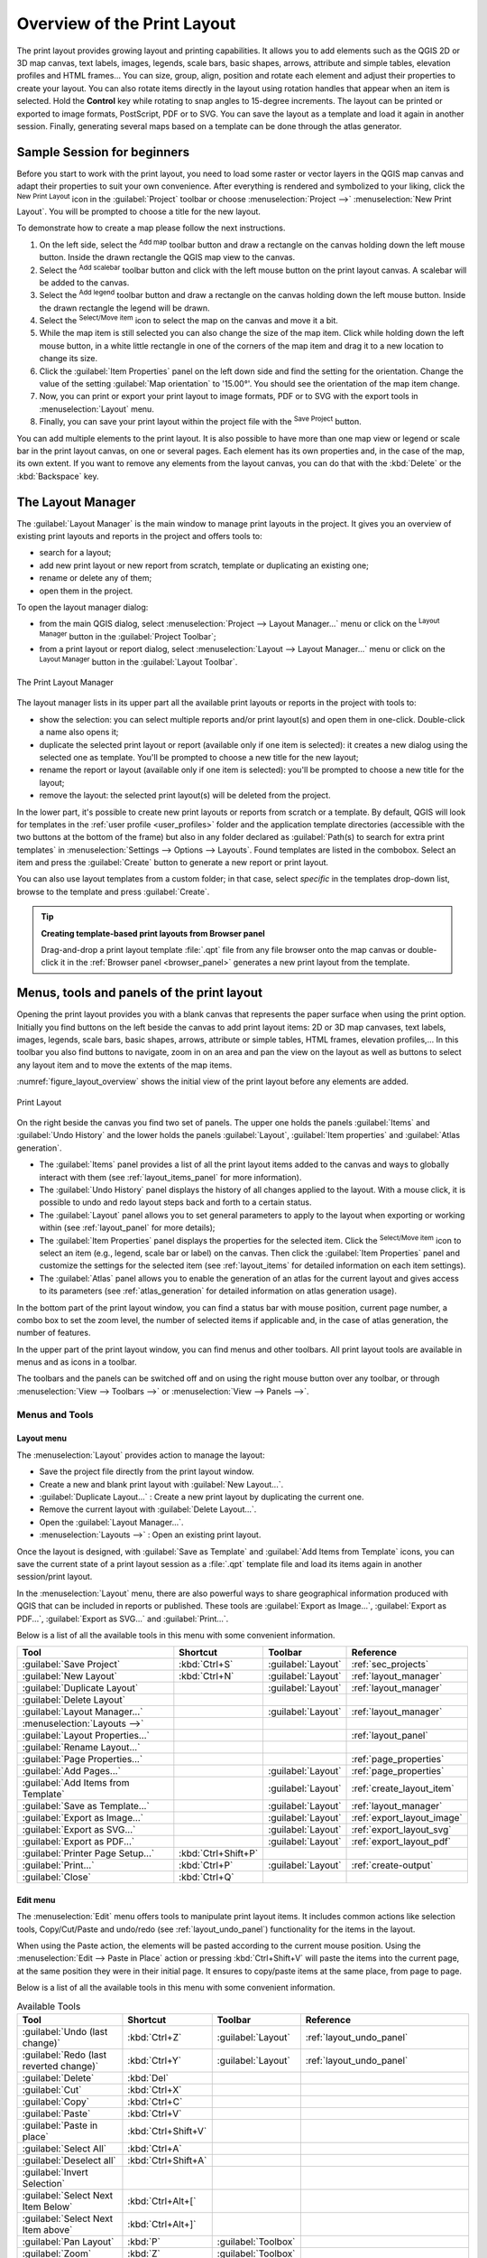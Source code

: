 .. _overview_layout:

******************************
 Overview of the Print Layout
******************************

.. only:: html

   .. contents::
      :local:

The print layout provides growing layout and printing capabilities.
It allows you to add elements such as the QGIS 2D or 3D map canvas, text labels, images, legends,
scale bars, basic shapes, arrows, attribute and simple tables, elevation profiles and HTML frames...
You can size, group, align, position and rotate each element
and adjust their properties to create your layout.
You can also rotate items directly in the layout using rotation handles that appear when an item is selected. 
Hold the **Control** key while rotating to snap angles to 15-degree increments.
The layout can be printed or exported to image formats, PostScript, PDF or to SVG.
You can save the layout as a template and load it again in another session.
Finally, generating several maps based on a template can be done through the atlas generator.


.. index:: Layout template, Map template

Sample Session for beginners
============================

Before you start to work with the print layout, you need to load some raster
or vector layers in the QGIS map canvas and adapt their properties to suit your
own convenience. After everything is rendered and symbolized to your liking,
click the |newLayout| :sup:`New Print Layout` icon in the :guilabel:`Project` toolbar
or choose :menuselection:`Project -->` |newLayout| :menuselection:`New Print Layout`.
You will be prompted to choose a title for the new layout.


To demonstrate how to create a map please follow the next instructions.

#. On the left side, select the |addMap| :sup:`Add map` toolbar button
   and draw a rectangle on the canvas holding down the left mouse button.
   Inside the drawn rectangle the QGIS map view to the canvas.
#. Select the |scaleBar| :sup:`Add scalebar` toolbar button
   and click with the left mouse button on the print layout canvas.
   A scalebar will be
   added to the canvas.
#. Select the |addLegend| :sup:`Add legend` toolbar button
   and draw a rectangle on the canvas holding down the left mouse button.
   Inside the drawn rectangle the legend will be drawn.
#. Select the |select| :sup:`Select/Move item` icon to select the map
   on the canvas and move it a bit.
#. While the map item is still selected you can also change the size of the map item.
   Click while holding down the left mouse button, in a white little
   rectangle in one of the corners of the map item and drag it to a new location
   to change its size.
#. Click the :guilabel:`Item Properties` panel on the left down side
   and find the setting for the orientation.
   Change the value of the setting :guilabel:`Map orientation` to '15.00°'.
   You should see the orientation of the map item change.
#. Now, you can print or export your print layout to image formats, PDF
   or to SVG with the export tools in :menuselection:`Layout` menu.
#. Finally, you can save your print layout within the project file
   with the |fileSave| :sup:`Save Project` button.


You can add multiple elements to the print layout.
It is also possible to have more than one map view or legend or scale bar
in the print layout canvas, on one or several pages.
Each element has its own properties and, in the case of the map, its own extent.
If you want to remove any elements from the layout canvas,
you can do that with the :kbd:`Delete` or the :kbd:`Backspace` key.


.. index:: Layout manager
.. _layout_manager:

The Layout Manager
==================

The :guilabel:`Layout Manager` is the main window to manage print layouts in the project.
It gives you an overview of existing print layouts and reports in the project
and offers tools to:

* search for a layout;
* add new print layout or new report from scratch, template
  or duplicating an existing one;
* rename or delete any of them;
* open them in the project.

To open the layout manager dialog:

* from the main QGIS dialog, select :menuselection:`Project --> Layout Manager...` menu
  or click on the |layoutManager| :sup:`Layout Manager` button in the :guilabel:`Project Toolbar`;
* from a print layout or report dialog, select :menuselection:`Layout --> Layout Manager...` menu
  or click on the |layoutManager| :sup:`Layout Manager` button in the :guilabel:`Layout Toolbar`.


.. _figure_layout_manager:

.. figure:: img/print_composer_manager.png
   :align: center

   The Print Layout Manager


The layout manager lists in its upper part all the available print layouts
or reports in the project with tools to:

* show the selection: you can select multiple reports and/or print layout(s)
  and open them in one-click.
  Double-click a name also opens it;
* duplicate the selected print layout or report (available only if one item is selected):
  it creates a new dialog using the selected one as template.
  You'll be prompted to choose a new title for the new layout;
* rename the report or layout (available only if one item is selected):
  you'll be prompted to choose a new title for the layout;
* remove the layout: the selected print layout(s) will be deleted from the project.

In the lower part, it's possible to create new print layouts or reports from scratch or a template.
By default, QGIS will look for templates in the :ref:`user profile <user_profiles>` folder
and the application template directories (accessible with the two buttons at the bottom of the frame)
but also in any folder declared as :guilabel:`Path(s) to search for extra print templates`
in :menuselection:`Settings --> Options --> Layouts`.
Found templates are listed in the combobox.
Select an item and press the :guilabel:`Create` button
to generate a new report or print layout.

You can also use layout templates from a custom folder;
in that case, select *specific* in the templates drop-down list,
browse to the template and press :guilabel:`Create`.

.. tip:: **Creating template-based print layouts from Browser panel**

  Drag-and-drop a print layout template :file:`.qpt` file from any file browser
  onto the map canvas or double-click it in the :ref:`Browser panel <browser_panel>`
  generates a new print layout from the template.


.. _print_composer_menus:

Menus, tools and panels of the print layout
=============================================

Opening the print layout provides you with a blank canvas
that represents the paper surface when using the print option.
Initially you find buttons on the left beside the canvas to add print layout items:
2D or 3D map canvases, text labels, images, legends, scale bars, basic shapes,
arrows, attribute or simple tables, HTML frames, elevation profiles,...
In this toolbar you also find buttons to navigate,
zoom in on an area and pan the view on the layout
as well as buttons to select any layout item and to move the extents of the map items.


:numref:`figure_layout_overview` shows the initial view of the print layout
before any elements are added.

.. _figure_layout_overview:

.. figure:: img/print_composer_blank.png
   :align: center
   :width: 100%

   Print Layout


On the right beside the canvas you find two set of panels.
The upper one holds the panels :guilabel:`Items` and :guilabel:`Undo History`
and the lower holds the panels :guilabel:`Layout`, :guilabel:`Item properties`
and :guilabel:`Atlas generation`.

* The :guilabel:`Items` panel provides a list of all the print layout items
  added to the canvas and ways to globally interact with them
  (see :ref:`layout_items_panel` for more information).
* The :guilabel:`Undo History` panel displays the history of all changes applied to the layout.
  With a mouse click, it is possible to undo and redo layout steps
  back and forth to a certain status.
* The :guilabel:`Layout` panel allows you to set general parameters to apply
  to the layout when exporting or working within (see :ref:`layout_panel` for more
  details);
* The :guilabel:`Item Properties` panel displays the properties for the selected
  item.
  Click the |select| :sup:`Select/Move item` icon to select an item
  (e.g., legend, scale bar or label) on the canvas.
  Then click the :guilabel:`Item Properties` panel and customize the settings for the selected item
  (see :ref:`layout_items` for detailed information on each item settings).
* The :guilabel:`Atlas` panel allows you to enable the generation of an atlas
  for the current layout and gives access to its parameters
  (see :ref:`atlas_generation` for detailed information on atlas generation usage).


In the bottom part of the print layout window, you can find a status bar
with mouse position, current page number, a combo box to set the zoom level,
the number of selected items if applicable and, in the case of atlas generation, the number of features.

In the upper part of the print layout window, you can find menus and other toolbars.
All print layout tools are available in menus and as icons in a toolbar.

The toolbars and the panels can be switched off and on
using the right mouse button over any toolbar,
or through :menuselection:`View --> Toolbars -->` or :menuselection:`View --> Panels -->`.


.. index::
   single: Print layout; Tools

.. _layout_tools:

Menus and Tools
---------------

Layout menu
...........

The :menuselection:`Layout` provides action to manage the layout:

* Save the project file directly from the print layout window.
* Create a new and blank print layout with |newLayout| :guilabel:`New Layout...`.
* |duplicateLayout| :guilabel:`Duplicate Layout...` : Create a new print layout
  by duplicating the current one.
* Remove the current layout with |deleteSelected| :guilabel:`Delete Layout...`.
* Open the |layoutManager| :guilabel:`Layout Manager...`.
* :menuselection:`Layouts -->` : Open an existing print layout.

Once the layout is designed, with |fileSaveAs| :guilabel:`Save as Template`
and |fileOpen| :guilabel:`Add Items from Template` icons, you can save
the current state of a print layout session as a :file:`.qpt` template file
and load its items again in another session/print layout.

In the :menuselection:`Layout` menu, there are also powerful ways
to share geographical information produced with QGIS
that can be included in reports or published.
These tools are |saveMapAsImage| :guilabel:`Export as Image...`,
|saveAsPDF| :guilabel:`Export as PDF...`, |saveAsSVG| :guilabel:`Export as SVG...`
and |filePrint| :guilabel:`Print...`.

Below is a list of all the available tools in this menu
with some convenient information.

================================================= ========================== ========================== =====================================
 Tool                                              Shortcut                   Toolbar                    Reference
================================================= ========================== ========================== =====================================
 |fileSave| :guilabel:`Save Project`               :kbd:`Ctrl+S`              :guilabel:`Layout`         :ref:`sec_projects`
 |newLayout| :guilabel:`New Layout`                :kbd:`Ctrl+N`              :guilabel:`Layout`         :ref:`layout_manager`
 |duplicateLayout| :guilabel:`Duplicate Layout`                               :guilabel:`Layout`         :ref:`layout_manager`
 |deleteSelected| :guilabel:`Delete Layout`
 |layoutManager| :guilabel:`Layout Manager...`                                :guilabel:`Layout`         :ref:`layout_manager`
 :menuselection:`Layouts -->`
 :guilabel:`Layout Properties...`                                                                        :ref:`layout_panel`
 :guilabel:`Rename Layout...`
 :guilabel:`Page Properties...`                                                                          :ref:`page_properties`
 |newPage| :guilabel:`Add Pages...`                                           :guilabel:`Layout`         :ref:`page_properties`
 |fileOpen| :guilabel:`Add Items from Template`                               :guilabel:`Layout`         :ref:`create_layout_item`
 |fileSaveAs| :guilabel:`Save as Template...`                                 :guilabel:`Layout`         :ref:`layout_manager`
 |saveMapAsImage| :guilabel:`Export as Image...`                              :guilabel:`Layout`         :ref:`export_layout_image`
 |saveAsSVG| :guilabel:`Export as SVG...`                                     :guilabel:`Layout`         :ref:`export_layout_svg`
 |saveAsPDF| :guilabel:`Export as PDF...`                                     :guilabel:`Layout`         :ref:`export_layout_pdf`
 :guilabel:`Printer Page Setup...`                 :kbd:`Ctrl+Shift+P`
 |filePrint| :guilabel:`Print...`                  :kbd:`Ctrl+P`              :guilabel:`Layout`         :ref:`create-output`
 :guilabel:`Close`                                 :kbd:`Ctrl+Q`
================================================= ========================== ========================== =====================================

Edit menu
.........

The :menuselection:`Edit` menu offers tools to manipulate print layout items.
It includes common actions like selection tools, Copy/Cut/Paste and undo/redo
(see :ref:`layout_undo_panel`) functionality for the items in the layout.

When using the Paste action, the elements will be pasted according to the current mouse position.
Using the :menuselection:`Edit --> Paste in Place` action
or pressing :kbd:`Ctrl+Shift+V` will paste the items into the current page,
at the same position they were in their initial page.
It ensures to copy/paste items at the same place, from page to page.

Below is a list of all the available tools in this menu
with some convenient information.

.. csv-table:: Available Tools
   :header: "Tool", "Shortcut", "Toolbar", "Reference"
   :widths: 30, 17, 10, 33

   "|undo| :guilabel:`Undo (last change)`", ":kbd:`Ctrl+Z`", ":guilabel:`Layout`", ":ref:`layout_undo_panel`"
   "|redo| :guilabel:`Redo (last reverted change)`", ":kbd:`Ctrl+Y`", ":guilabel:`Layout`", ":ref:`layout_undo_panel`"
   "|deleteSelected| :guilabel:`Delete`", ":kbd:`Del`"
   "|editCut| :guilabel:`Cut`", ":kbd:`Ctrl+X`"
   "|editCopy| :guilabel:`Copy`", ":kbd:`Ctrl+C`"
   "|editPaste| :guilabel:`Paste`", ":kbd:`Ctrl+V`"
   ":guilabel:`Paste in place`", ":kbd:`Ctrl+Shift+V`"
   "|selectAll| :guilabel:`Select All`", ":kbd:`Ctrl+A`"
   "|deselectAll| :guilabel:`Deselect all`", ":kbd:`Ctrl+Shift+A`"
   "|invertSelection| :guilabel:`Invert Selection`"
   ":guilabel:`Select Next Item Below`", ":kbd:`Ctrl+Alt+[`"
   ":guilabel:`Select Next Item above`", ":kbd:`Ctrl+Alt+]`"
   "|pan| :guilabel:`Pan Layout`", ":kbd:`P`", ":guilabel:`Toolbox`"
   "|zoomToArea| :guilabel:`Zoom`", ":kbd:`Z`", ":guilabel:`Toolbox`"
   "|select| :guilabel:`Select/Move Item`", ":kbd:`V`", ":guilabel:`Toolbox`", ":ref:`interact_layout_item`"
   "|moveItemContent| :guilabel:`Move Content`", ":kbd:`C`", ":guilabel:`Toolbox`", ":ref:`layout_map_item`"
   "|editNodesShape| :guilabel:`Edit Nodes Item`", "", ":guilabel:`Toolbox`", ":ref:`layout_node_based_shape_item`"


View menu
.........

The :menuselection:`View` menu  gives access to navigation tools
and helps to configure general behavior of the print layout.
Beside the common zoom tools, you have means to:

* |refresh| :sup:`Refresh view` (if you find the view in an inconsistent state);
* enable a :ref:`grid <grid_guides>` you could snap items to when moving or creating them.
  Grids setting is done in :menuselection:`Settings --> Layout Options...`
  or in the :ref:`Layout Panel <layout_panel>`;
* enable :ref:`guides <grid_guides>` you could snap items to when moving or creating them.
  Guides are red lines that you can create by clicking in the ruler
  (above or at the left side of the layout) and drag and drop to the desired location;
* :guilabel:`Smart Guides`: uses other layout items as guides to dynamically snap to
  as you move or reshape an item;
* :guilabel:`Clear Guides` to remove all current guides;
* :guilabel:`Show Bounding box` around the items to better identify your selection;
* :guilabel:`Show Rules` around the layout;
* :guilabel:`Show Pages` or set up pages to transparent.
  Often layout is used to create non-print layouts, e.g. for inclusion in presentations or other documents,
  and it's desirable to export the composition using a totally transparent background.
  It's sometimes referred to as "infinite canvas" in other editing packages.

In the print layout, you can change the zoom level using the mouse wheel
or the slider and combo box in the status bar.
If you need to switch to pan mode while working in the layout area,
you can hold the :kbd:`Spacebar` or the mouse wheel.
With :kbd:`Ctrl+Spacebar`, you can temporarily switch to Zoom In mode,
and with :kbd:`Ctrl+Alt+Spacebar`, to Zoom Out mode.

Panels and toolbars can be enabled from the :menuselection:`View -->` menu.
To maximise the space available to interact with a composition
you can check the |checkbox| :menuselection:`View --> Toggle Panel Visibility` option
or press :kbd:`Ctrl+Tab`;
all panels are hidden and only previously visible panels are restored when unchecked.

It's also possible to switch to a full screen mode to have more space to interact with
by pressing :kbd:`F11` or using :menuselection:`View -->` |checkbox| :guilabel:`Toggle Full Screen`.

================================================= ========================== ========================== =====================================
 Tool                                              Shortcut                   Toolbar                    Reference
================================================= ========================== ========================== =====================================
 |refresh| :guilabel:`Refresh`                     :kbd:`F5`                  :guilabel:`Navigation`
 :menuselection:`Preview -->`
 |zoomIn| :guilabel:`Zoom In`                      :kbd:`Ctrl++`              :guilabel:`Navigation`
 |zoomOut| :guilabel:`Zoom Out`                    :kbd:`Ctrl+-`              :guilabel:`Navigation`
 |zoomActual| :guilabel:`Zoom to 100%`             :kbd:`Ctrl+1`              :guilabel:`Navigation`
 |zoomFullExtent| :guilabel:`Zoom Full`            :kbd:`Ctrl+0`              :guilabel:`Navigation`
 :guilabel:`Zoom to Width`
 |vectorGrid| :guilabel:`Show Grid`                :kbd:`Ctrl+'`                                         :ref:`grid_guides`
 |unchecked| :guilabel:`Snap to Grid`              :kbd:`Ctrl+Shift+'`                                   :ref:`grid_guides`
 |checkbox| :guilabel:`Show Guides`                :kbd:`Ctrl+;`                                         :ref:`grid_guides`
 |checkbox| :guilabel:`Snap to Guides`             :kbd:`Ctrl+Shift+;`                                   :ref:`grid_guides`
 |checkbox| :guilabel:`Smart Guides`               :kbd:`Ctrl+Alt+;`
 :guilabel:`Manage Guides...`                      \                          \                          :ref:`layout_guides_panel`
 :guilabel:`Clear Guides`                          \                          \                          :ref:`layout_guides_panel`
 |checkbox| :guilabel:`Show Rulers`                :kbd:`Ctrl+R`
 |checkbox| :guilabel:`Show Bounding Boxes`        :kbd:`Ctrl+Shift+B`
 |checkbox| :guilabel:`Show Pages`
 :menuselection:`Toolbars -->`                      \                         \                          :ref:`sec_panels_and_toolbars`
 :menuselection:`Panels -->`                        \                         \                          :ref:`sec_panels_and_toolbars`
 |unchecked| :guilabel:`Toggle Full Screen`        :kbd:`F11`                 \                          :ref:`view_menu`
 |unchecked| :guilabel:`Toggle Panel Visibility`   :kbd:`Ctrl+Tab`            \                          :ref:`view_menu`
================================================= ========================== ========================== =====================================

Items menu
..........

The :menuselection:`Items` helps you configure items' position in the layout
and the relations between them (see :ref:`interact_layout_item`).

================================================= ========================== ========================== ==========================
 Tool                                              Shortcut                   Toolbar                    Reference
================================================= ========================== ========================== ==========================
 |groupItems| :guilabel:`Group`                    :kbd:`Ctrl+G`              :guilabel:`Actions`        :ref:`group_items`
 |ungroupItems| :guilabel:`Ungroup`                :kbd:`Ctrl+Shift+G`        :guilabel:`Actions`        :ref:`group_items`
 |raiseItems| :guilabel:`Raise`                    :kbd:`Ctrl+]`              :guilabel:`Actions`        :ref:`align_items`
 |lowerItems| :guilabel:`Lower`                    :kbd:`Ctrl+[`              :guilabel:`Actions`        :ref:`align_items`
 |moveItemsToTop| :guilabel:`Bring to Front`       :kbd:`Ctrl+Shift+]`        :guilabel:`Actions`        :ref:`align_items`
 |moveItemsToBottom| :guilabel:`Send to Back`      :kbd:`Ctrl+Shift+[`        :guilabel:`Actions`        :ref:`align_items`
 |locked| :guilabel:`Lock Selected Items`          :kbd:`Ctrl+L`              :guilabel:`Actions`        :ref:`lock_items`
 |unlocked| :guilabel:`Unlock All`                 :kbd:`Ctrl+Shift+L`        :guilabel:`Actions`        :ref:`lock_items`
 :menuselection:`Align Items -->`                                             :guilabel:`Actions`        :ref:`align_items`
 :menuselection:`Distribute Items -->`                                        :guilabel:`Actions`        :ref:`move_resize`
 :menuselection:`Resize -->`                                                  :guilabel:`Actions`        :ref:`move_resize`
================================================= ========================== ========================== ==========================

Add Item menu
.............

These are tools to create layout items. 
Each of them is deeply described in :ref:`layout_items` chapter.

========================================================= ======================== =====================================
 Tool                                                      Toolbar                    Reference
========================================================= ======================== =====================================
 |addMap| :guilabel:`Add Map`                              :guilabel:`Toolbox`        :ref:`layout_map_item`
 |add3DMap| :guilabel:`Add 3D Map`                         :guilabel:`Toolbox`        :ref:`layout_map3d_item`
 |addImage| :guilabel:`Add Picture`                        :guilabel:`Toolbox`        :ref:`layout_picture_item`
 |label| :guilabel:`Add Label`                             :guilabel:`Toolbox`        :ref:`layout_label_item`
 :menuselection:`Add Dynamic Text -->`                                                :ref:`The Label Item <layout_label_main_properties>`
 |addLegend| :guilabel:`Add Legend`                        :guilabel:`Toolbox`        :ref:`layout_legend_item`
 |scaleBar| :guilabel:`Add Scale Bar`                      :guilabel:`Toolbox`        :ref:`layout_scalebar_item`
 |northArrow| :guilabel:`Add North Arrow`                  :guilabel:`Toolbox`        :ref:`layout_northarrow_item`
 |addBasicShape| :menuselection:`Add Shape -->`            :guilabel:`Toolbox`        :ref:`layout_basic_shape_item`
 |addBasicRectangle| :menuselection:`--> Add Rectangle`    :guilabel:`Toolbox`        :ref:`layout_basic_shape_item`
 |addBasicCircle| :menuselection:`--> Add Ellipse`         :guilabel:`Toolbox`        :ref:`layout_basic_shape_item`
 |addBasicTriangle| :menuselection:`--> Add Triangle`      :guilabel:`Toolbox`        :ref:`layout_basic_shape_item`
 |addMarker| :guilabel:`Add Marker`                        :guilabel:`Toolbox`        :ref:`layout_marker_item`
 |addArrow| :guilabel:`Add Arrow`                          :guilabel:`Toolbox`        :ref:`layout_arrow_item`
 |addNodesShape| :menuselection:`Add Node Item -->`        :guilabel:`Toolbox`        :ref:`layout_node_based_shape_item`
 |addPolygon| :menuselection:`--> Add Polygon`             :guilabel:`Toolbox`        :ref:`layout_node_based_shape_item`
 |addPolyline| :menuselection:`--> Add Polyline`           :guilabel:`Toolbox`        :ref:`layout_node_based_shape_item`
 |addHtml| :guilabel:`Add HTML`                            :guilabel:`Toolbox`        :ref:`layout_html_item`
 |addTable| :guilabel:`Add Attribute Table`                :guilabel:`Toolbox`        :ref:`layout_attribute_table_item`
 |addManualTable| :guilabel:`Add Fixed Table`              :guilabel:`Toolbox`        :ref:`layout_fixed_table_item`
 |elevationProfile| :guilabel:`Add Elevation Profile`      :guilabel:`Toolbox`        :ref:`layout_elevation_profile_item`
========================================================= ======================== =====================================


Atlas menu
..........

======================================================== ========================== ========================== =====================================
 Tool                                                     Shortcut                   Toolbar                    Reference
======================================================== ========================== ========================== =====================================
 |atlas| :guilabel:`Preview Atlas`                        :kbd:`Ctrl+ALt+/`          :guilabel:`Atlas`          :ref:`atlas_preview`
 |atlasFirst| :guilabel:`First Feature`                   :kbd:`Ctrl+<`              :guilabel:`Atlas`          :ref:`atlas_preview`
 |atlasPrev| :guilabel:`Previous Feature`                 :kbd:`Ctrl+,`              :guilabel:`Atlas`          :ref:`atlas_preview`
 |atlasNext| :guilabel:`Next Feature`                     :kbd:`Ctrl+.`              :guilabel:`Atlas`          :ref:`atlas_preview`
 |atlasLast| :guilabel:`Last feature`                     :kbd:`Ctrl+>`              :guilabel:`Atlas`          :ref:`atlas_preview`
 |filePrint| :guilabel:`Print Atlas...`                                              :guilabel:`Atlas`          :ref:`atlas_preview`
 |saveMapAsImage| :guilabel:`Export Atlas as Images...`                              :guilabel:`Atlas`          :ref:`atlas_preview`
 |saveAsSVG| :guilabel:`Export Atlas as SVG...`                                      :guilabel:`Atlas`          :ref:`atlas_preview`
 |saveAsPDF| :guilabel:`Export Atlas as PDF...`                                      :guilabel:`Atlas`          :ref:`atlas_preview`
 |atlasSettings| :guilabel:`Atlas Settings`                                          :guilabel:`Atlas`          :ref:`atlas_generation`
======================================================== ========================== ========================== =====================================


Settings Menu
.............

The :menuselection:`Settings --> Layout Options...` menu is a shortcut
to :menuselection:`Settings --> Options --> Layouts` menu of QGIS main canvas.
Here, you can set some options that will be used as default on any new print layout:

* :guilabel:`Layout defaults` let you specify the default font to use;
* With :guilabel:`Grid appearance`, you can set the grid style and its color.
  There are three types of grid: **Dots**, **Solid** lines and **Crosses**;
* :guilabel:`Grid and guide defaults` defines spacing, offset and tolerance of the grid
  (see :ref:`grid_guides` for more details);
* :guilabel:`Layout Paths`: to manage list of custom paths to search print templates.

The :menuselection:`Settings --> Keyboard Shortcuts...` menu allows you
to use the :ref:`shortcuts manager <shortcuts>` in the print layout interface.

Contextual menus
................

Depending on where you right-click in the print layout dialog,
you open a contextual menu with various features:

* Right-click on the menu bar or any toolbar and you get the list of layout
  panels and toolbars you can enable or disable in one-click.
* Right-click over a ruler and you can |checkbox| :guilabel:`Show Guides`,
  |checkbox| :guilabel:`Snap to Guides`, :guilabel:`Manage Guides...`
  opening the :ref:`Guides panel <layout_guides_panel>` or :guilabel:`Clear Guides`.
  It's also possible to hide the rulers.
* Right-click in the print layout canvas and:

  * You'll be able to :guilabel:`Undo` and :guilabel:`Redo` recent changes,
    or :guilabel:`Paste` any copied item (only available if no item is selected).
  * If you click over a page, you can additionally access the current :ref:`Page Properties <page_properties>` panel
    or :guilabel:`Remove Page`.
  * If you click on a selected item then you can cut or copy it
    as well as open the :ref:`Item Properties <layout_item_options>` panel.
  * If more than one item are selected, then you can either group them and/or
    ungroup if at least one group is already in the selection.
* Right-click inside a text box or spinbox widget of any layout panel
  provides edit options to manipulate its content.


.. _layout_panel:

The Layout Panel
-----------------

In the :guilabel:`Layout` panel, you can define the global settings of your print layout.

.. _figure_composition:

.. figure:: img/composition_settings.png
   :align: center

   Layout Settings in the Print Layout

.. _reference_map:

General settings
................

In a print layout, you can use more than one map item.
The :guilabel:`Reference map` represents the map item to use as the layout's master map.
It's assigned as long as there's a map item in the layout.
The layout will use this map in any of their properties and variables calculating units or scale.
This includes exporting the print layout to georeferenced formats.

Moreover, new layout items such as scale bar, legend or north arrow
have by default their settings (orientation, displayed layers, scale, ...)
bound to the map item they are drawn over,
and fall back to the reference map if there is no overlapping map.

.. _grid_guides:

Guides and Grid
...............

You can put some reference marks on your paper sheet to help you accurately place some items.
These marks can be:

* simple horizontal or vertical lines (called **Guides**) put at the position you want
  (see :ref:`layout_guides_panel` for guides creation).
* or regular **Grid**: a network of horizontal and vertical lines
  superimposed over the layout.

Settings like :guilabel:`Grid spacing` or :guilabel:`Grid offset` can be adjusted in this group
as well as the :guilabel:`Snap tolerance` to use for items.
The tolerance is the maximum distance below which the mouse cursor is snapped to a grid or a guide,
while moving, resizing or creating an item.

Whether grid or guides should be shown is set in :menuselection:`View` menu.
There, you can also decide if they might be used to snap layout items.
When both a grid line and a guide line are within tolerance of a point,
guides will always take precedence - since they have been manually set
(hence, assumption that they have been explicitly placed at highly desirable snapping locations,
and should be selected over the general grid).

.. note::

  In the :menuselection:`Settings --> Layout Options` menu,
  you can also set the grid and guides parameters exposed above.
  However, these options will only apply as defaults to new print layouts.

.. _layout_export_settings:

Export settings
...............

You can define a resolution to use for all exported maps in :guilabel:`Export resolution`.
This setting can then be overridden each time you export a map.

Because of some advanced rendering options (:ref:`blending mode <blend-modes>`,
:ref:`effects <draw_effects>`...), a layout item may need rasterization
in order to be exported correctly.
QGIS will individually rasterize it without forcing every other item to also be rasterized.
This allows printing or saving as PostScript or PDF to keep items as much as possible as vectors,
e.g. a map item with layer opacity won't force labels, scale bars, etc to be rasterized too.
You can however:

* force all the items to be rasterized checking the |checkbox| :guilabel:`Print as raster` box;
* or use the opposite option, i.e. :guilabel:`Always export as vectors`,
  to force the export to keep items as vectors when exported to a compatible format.
  Note that in some cases, this could cause the output to look different to layout.

Where the format makes it possible (e.g., :file:`.TIF`, :file:`.PDF`)
exporting a print layout results by default in a georeferenced file
(based on the :guilabel:`Reference map` item in the :guilabel:`General settings` group).
For other formats, georeferenced output requires you to generate a world file
by checking |checkbox| :guilabel:`Save world file`.
The world file is created beside the exported map(s),
has the name of the page output with the reference map item
and contains information to georeference it easily.


Resize layout to content
........................

Using the :guilabel:`Resize page` tool in this group, you create a unique page composition
whose extent covers the current contents of the print layout
(with some optional :guilabel:`margins` around the cropped bounds).

Note that this behavior is different from the :ref:`crop to content <crop_to_content>` option
in that all the items are placed on a real and unique page in replacement of all the existing pages.

Variables
.........

The :guilabel:`Variables` lists all the variables available
at the layout's level (which includes all global and project's variables).

It also allows the user to manage layout-level variables.
Click the |symbologyAdd| button to add a new custom layout-level variable.
Likewise, select a custom layout-level variable from the list
and click the |symbologyRemove| button to remove it.

More information on variables usage in the :ref:`General Tools <general_tools_variables>` section.

.. _figure_composition_variables:

.. figure:: img/composition_variables.png
   :align: center

   Variables Editor in the Print Layout


.. index:: Layout pages, Page properties
.. _page_properties:

Working with the page properties
--------------------------------

A layout can be composed of several pages.
For instance, a first page can show a map canvas,
and a second page can show the attribute table associated with a layer,
while a third one shows an HTML frame linking to your organization website.
Or you can add many types of items on each page.

Adding a new page
.................

Futhermore, a layout can be made using different size and/or orientation of pages.
To add a page, select the |newPage| :guilabel:`Add Pages...` tool
from the :menuselection:`Layout` menu or :guilabel:`Layout Toolbar`.
The :guilabel:`Insert Pages` dialog opens and you are asked to fill:

* the number of pages to insert;
* the position of the page(s): before or after a given page or at the end of the print layout;
* The :guilabel:`Page size`: it could be of a preset format page
  (``A4``, ``B0``, ``Legal``, ``Letter``, ``ANSI A``, ``Arch A`` and their derivatives
  as well as a resolution type, such as ``1920x1080`` or ``1024x768``)
  with associated :guilabel:`Orientation` (Portrait or Landscape).
  
  The page size can also be of a ``custom`` format;
  In that case, you'd need to enter its :guilabel:`Width` and :guilabel:`Height`
  (with locked size ratio if needed) and select the unit to use
  among ``mm``, ``cm``, ``px``, ``pt``, ``in``, ``ft``...
  Conversion of entered values is automatically applied when switching
  from one unit to another.

.. _figure_layout_new_page:

.. figure:: img/insert_page.png
   :align: center

   Creating a new page in the Print Layout


Updating page properties
........................

Any page can be later customized through the Page :guilabel:`Item Properties` panel.
To access a page's properties, either:

* Left-click on an empty section of the page
* Right-click on a page and select :guilabel:`Page Properties...`.
* Go to :menuselection:`Layout --> Page properties...` while hovering over the page

The :guilabel:`Item Properties` panel opens with settings such as:

* for layouts with several pages, it displays the active page number
  and the count of available pages
* the :guilabel:`Page size` frame described above.
  You can modify each property using the data defined override options
  (see :ref:`atlas_data_defined_override` for a use case); 
* the :guilabel:`Background` of the current page using the :ref:`color <color-selector>`
  or :ref:`symbol <symbol-selector>` you want.
* the :guilabel:`Apply to all Pages` button updates the current page properties to the 
  other existing pages in the layout;
* the |unchecked| :guilabel:`Exclude page from exports` to control whether
  the current page with its content should be included in the :ref:`layout output <create-output>`;

.. _figure_layout_page:

.. figure:: img/page_properties.png
   :align: center

   Page properties dialog


.. index:: Guides, Smart guides
.. _layout_guides_panel:

The Guides Panel
----------------

Guides are vertical or horizontal line references you can place on a layout page
to assist you on items placement, when creating, moving or resizing them.
To be active, guides require the :menuselection:`View --> Show Guides`
and :menuselection:`View --> Snap to Guides` options to be checked.
To create a guide, there are two different methods:

* if the :menuselection:`View --> Show Rulers` option is set, drag out a ruler
  and release the mouse button within the page area, at the desired position.
* for more precision, use the :guilabel:`Guides` panel from the :menuselection:`View --> Toolbox -->`
  or by selecting :guilabel:`Manage guides for page...` from the page's contextual menu.

.. _figure_layout_guides_panel:

.. figure:: img/guides_panel.png
   :align: center

   The Guides panel

The :guilabel:`Guides` panel allows creation of snap lines at specific locations:

#. Select the :guilabel:`Page` you'd like to add the guides to
#. Click the |symbologyAdd| :sup:`Add new guide` button and enter the coordinates
   of the horizontal or vertical line. The origin is at the top left corner.
   Different units are available for this.

   The panel also allows adjusting the position of existing guides to exact coordinates:
   double-click and replace the value.
#. The :guilabel:`Guides` panel lists only the items for the current page.
   It allows creation or removal of guides only in the current page.
   However, you can use the :guilabel:`Apply to All Pages` button to replicate
   the guide configuration of the current page to the other pages in the layout.
#. To delete a guide, select it and press the |symbologyRemove| :sup:`Remove selected guide` button.
   Use :guilabel:`Clear All Guides` to remove all the guides in the current page.

.. tip:: **Snapping to existing layout items**

  Other than guides and grids, you can use existing items as snapping references
  when moving, resizing or creating new items; these are called **smart guides**
  and require :menuselection:`View --> Smart Guides` option to be checked.
  Anytime the mouse pointer is close to an item's bound, a snapping cross appears.


.. _layout_items_panel:

The Items Panel
---------------

The :guilabel:`Items` panel offers some options to manage selection
and visibility of items.
All the items added to the print layout canvas (including :ref:`items group <group_items>`)
are shown in a list and selecting an item makes the corresponding row selected in the list
as well as selecting a row does select the corresponding item in the print layout canvas.
This is thus a handy way to select an item placed behind another one.
Note that a selected row is shown as bold.
Multiple items selection is also possible holding :kbd:`Shift` for contiguous items,
and :kbd:`Ctrl` key for non-contiguous ones.

For any available item, you can:

* |showAllLayers| set it visible or not;
* |locked| lock or unlock its position;
* sort its Z position. You can move up and down each item in the list with a click and drag.
  The upper item in the list will be brought to the foreground in the print layout canvas.
  By default, a newly created item is placed in the foreground.
* change the item ID by double-clicking the text;
* right-click an item and select whether to copy or delete it
  or open its :ref:`properties panel <layout_item_options>`.

Once you have found the correct position for an item,
you can lock it by ticking the box in |locked| column.
Locked items are **not** selectable on the canvas.
Locked items can be unlocked by selecting the item in the :menuselection:`Items` panel
and unchecking the tickbox or you can use the icons on the toolbar.


.. index:: Revert layout actions
.. _layout_undo_panel:

The Undo History Panel: Revert and Restore actions
--------------------------------------------------

During the layout process, it is possible to revert and restore changes.
This can be done with the revert and restore tools available
in the :guilabel:`Edit` menu, the :guilabel:`Layout` toolbar or the contextual menu
any time you right-click in the print layout area:

* |undo| :sup:`Revert last change`
* |redo| :sup:`Restore last change`

This can also be done by mouse click within the :guilabel:`Undo history` panel
(see :numref:`figure_layout`).
The History panel lists the last actions done within the print layout.
Select the point you want to revert to and once you do a new action
all the actions done after the selected one will be removed.

.. _figure_layout:

.. figure:: img/command_hist.png
   :align: center

   Undo History in the Print Layout


.. Substitutions definitions - AVOID EDITING PAST THIS LINE
   This will be automatically updated by the find_set_subst.py script.
   If you need to create a new substitution manually,
   please add it also to the substitutions.txt file in the
   source folder.

.. |add3DMap| image:: /static/common/mActionAdd3DMap.png
   :width: 1.5em
.. |addArrow| image:: /static/common/mActionAddArrow.png
   :width: 1.5em
.. |addBasicCircle| image:: /static/common/mActionAddBasicCircle.png
   :width: 1.5em
.. |addBasicRectangle| image:: /static/common/mActionAddBasicRectangle.png
   :width: 1.5em
.. |addBasicShape| image:: /static/common/mActionAddBasicShape.png
   :width: 1.5em
.. |addBasicTriangle| image:: /static/common/mActionAddBasicTriangle.png
   :width: 1.5em
.. |addHtml| image:: /static/common/mActionAddHtml.png
   :width: 1.5em
.. |addImage| image:: /static/common/mActionAddImage.png
   :width: 1.5em
.. |addLegend| image:: /static/common/mActionAddLegend.png
   :width: 1.5em
.. |addManualTable| image:: /static/common/mActionAddManualTable.png
   :width: 1.5em
.. |addMap| image:: /static/common/mActionAddMap.png
   :width: 1.5em
.. |addMarker| image:: /static/common/mActionAddMarker.png
   :width: 1.5em
.. |addNodesShape| image:: /static/common/mActionAddNodesShape.png
   :width: 1.5em
.. |addPolygon| image:: /static/common/mActionAddPolygon.png
   :width: 1.5em
.. |addPolyline| image:: /static/common/mActionAddPolyline.png
   :width: 1.5em
.. |addTable| image:: /static/common/mActionAddTable.png
   :width: 1.5em
.. |atlas| image:: /static/common/mIconAtlas.png
   :width: 1.5em
.. |atlasFirst| image:: /static/common/mActionAtlasFirst.png
   :width: 1.5em
.. |atlasLast| image:: /static/common/mActionAtlasLast.png
   :width: 1.5em
.. |atlasNext| image:: /static/common/mActionAtlasNext.png
   :width: 1.5em
.. |atlasPrev| image:: /static/common/mActionAtlasPrev.png
   :width: 1.5em
.. |atlasSettings| image:: /static/common/mActionAtlasSettings.png
   :width: 1.5em
.. |checkbox| image:: /static/common/checkbox.png
   :width: 1.3em
.. |deleteSelected| image:: /static/common/mActionDeleteSelected.png
   :width: 1.5em
.. |deselectAll| image:: /static/common/mActionDeselectAll.png
   :width: 1.5em
.. |duplicateLayout| image:: /static/common/mActionDuplicateLayout.png
   :width: 1.5em
.. |editCopy| image:: /static/common/mActionEditCopy.png
   :width: 1.5em
.. |editCut| image:: /static/common/mActionEditCut.png
   :width: 1.5em
.. |editNodesShape| image:: /static/common/mActionEditNodesShape.png
   :width: 1.5em
.. |editPaste| image:: /static/common/mActionEditPaste.png
   :width: 1.5em
.. |elevationProfile| image:: /static/common/mActionElevationProfile.png
   :width: 1.5em
.. |fileOpen| image:: /static/common/mActionFileOpen.png
   :width: 1.5em
.. |filePrint| image:: /static/common/mActionFilePrint.png
   :width: 1.5em
.. |fileSave| image:: /static/common/mActionFileSave.png
   :width: 1.5em
.. |fileSaveAs| image:: /static/common/mActionFileSaveAs.png
   :width: 1.5em
.. |groupItems| image:: /static/common/mActionGroupItems.png
   :width: 1.5em
.. |invertSelection| image:: /static/common/mActionInvertSelection.png
   :width: 1.5em
.. |label| image:: /static/common/mActionLabel.png
   :width: 1.5em
.. |layoutManager| image:: /static/common/mActionLayoutManager.png
   :width: 1.5em
.. |locked| image:: /static/common/locked.png
   :width: 1.5em
.. |lowerItems| image:: /static/common/mActionLowerItems.png
   :width: 1.5em
.. |moveItemContent| image:: /static/common/mActionMoveItemContent.png
   :width: 1.5em
.. |moveItemsToBottom| image:: /static/common/mActionMoveItemsToBottom.png
   :width: 1.5em
.. |moveItemsToTop| image:: /static/common/mActionMoveItemsToTop.png
   :width: 1.5em
.. |newLayout| image:: /static/common/mActionNewLayout.png
   :width: 1.5em
.. |newPage| image:: /static/common/mActionNewPage.png
   :width: 1.5em
.. |northArrow| image:: /static/common/north_arrow.png
   :width: 1.5em
.. |pan| image:: /static/common/mActionPan.png
   :width: 1.5em
.. |raiseItems| image:: /static/common/mActionRaiseItems.png
   :width: 1.5em
.. |redo| image:: /static/common/mActionRedo.png
   :width: 1.5em
.. |refresh| image:: /static/common/mActionRefresh.png
   :width: 1.5em
.. |saveAsPDF| image:: /static/common/mActionSaveAsPDF.png
   :width: 1.5em
.. |saveAsSVG| image:: /static/common/mActionSaveAsSVG.png
   :width: 1.5em
.. |saveMapAsImage| image:: /static/common/mActionSaveMapAsImage.png
   :width: 1.5em
.. |scaleBar| image:: /static/common/mActionScaleBar.png
   :width: 1.5em
.. |select| image:: /static/common/mActionSelect.png
   :width: 1.5em
.. |selectAll| image:: /static/common/mActionSelectAll.png
   :width: 1.5em
.. |showAllLayers| image:: /static/common/mActionShowAllLayers.png
   :width: 1.5em
.. |symbologyAdd| image:: /static/common/symbologyAdd.png
   :width: 1.5em
.. |symbologyRemove| image:: /static/common/symbologyRemove.png
   :width: 1.5em
.. |unchecked| image:: /static/common/unchecked.png
   :width: 1.3em
.. |undo| image:: /static/common/mActionUndo.png
   :width: 1.5em
.. |ungroupItems| image:: /static/common/mActionUngroupItems.png
   :width: 1.5em
.. |unlocked| image:: /static/common/unlocked.png
   :width: 1.5em
.. |vectorGrid| image:: /static/common/vector_grid.png
   :width: 1.5em
.. |zoomActual| image:: /static/common/mActionZoomActual.png
   :width: 1.5em
.. |zoomFullExtent| image:: /static/common/mActionZoomFullExtent.png
   :width: 1.5em
.. |zoomIn| image:: /static/common/mActionZoomIn.png
   :width: 1.5em
.. |zoomOut| image:: /static/common/mActionZoomOut.png
   :width: 1.5em
.. |zoomToArea| image:: /static/common/mActionZoomToArea.png
   :width: 1.5em
